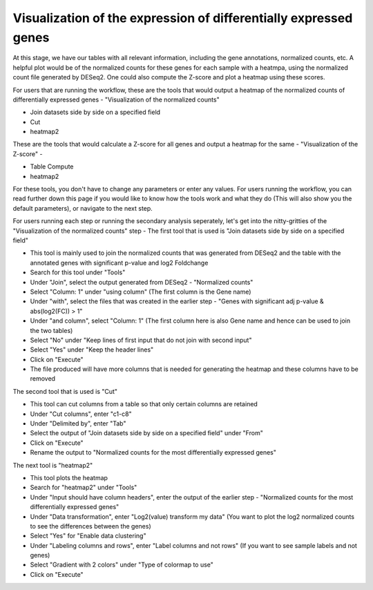 Visualization of the expression of differentially expressed genes
================================================================

At this stage, we have our tables with all relevant information, including the gene annotations, normalized counts, etc. A helpful plot would be of the normalized counts for these genes for each sample with a heatmpa, using the normalized count file generated by DESeq2. One could also compute the Z-score and plot a heatmap using these scores.

For users that are running the workflow, these are the tools that would output a heatmap of the normalized counts of differentially expressed genes - "Visualization of the normalized counts" 

* Join datasets side by side on a specified field

* Cut

* heatmap2

These are the tools that would calculate a Z-score for all genes and output a heatmap for the same - "Visualization of the Z-score" - 

* Table Compute

* heatmap2

For these tools, you don't have to change any parameters or enter any values. For users running the workflow, you can read further down this page if you would like to know how the tools work and what they do (This will also show you the default parameters), or navigate to the next step.

For users running each step or running the secondary analysis seperately, let's get into the nitty-gritties of the "Visualization of the normalized counts" step -
The first tool that is used is "Join datasets side by side on a specified field"

* This tool is mainly used to join the normalized counts that was generated from DESeq2 and the table with the annotated genes with significant p-value and log2 Foldchange

* Search for this tool under "Tools"

* Under "Join", select the output generated from DESeq2 - "Normalized counts"

* Select "Column: 1" under "using column" (The first column is the Gene name)

* Under "with", select the files that was created in the earlier step - "Genes with significant adj p-value & abs(log2(FC)) > 1"

* Under "and column", select "Column: 1" (The first column here is also Gene name and hence can be used to join the two tables)

* Select "No" under "Keep lines of first input that do not join with second input"

* Select "Yes" under "Keep the header lines"

* Click on "Execute"

* The file produced will have more columns that is needed for generating the heatmap and these columns have to be removed

The second tool that is used is "Cut"

* This tool can cut columns from a table so that only certain columns are retained

* Under "Cut columns", enter "c1-c8"

* Under "Delimited by", enter "Tab"

* Select the output of "Join datasets side by side on a specified field" under "From"

* Click on "Execute"

* Rename the output to "Normalized counts for the most differentially expressed genes"

The next tool is "heatmap2"

* This tool plots the heatmap

* Search for "heatmap2" under "Tools"

* Under "Input should have column headers", enter the output of the earlier step - "Normalized counts for the most differentially expressed genes"

* Under "Data transformation", enter "Log2(value) transform my data" (You want to plot the log2 normalized counts to see the differences between the genes)

* Select "Yes" for "Enable data clustering"

* Under "Labeling columns and rows", enter "Label columns and not rows" (If you want to see sample labels and not genes)

* Select "Gradient with 2 colors" under "Type of colormap to use"

* Click on "Execute"
